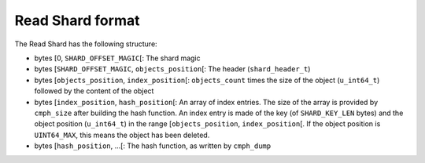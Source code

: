 Read Shard format
=================

The Read Shard has the following structure:

* bytes \[0, ``SHARD_OFFSET_MAGIC``\[: The shard magic
* bytes \[``SHARD_OFFSET_MAGIC``, ``objects_position``\[: The header (``shard_header_t``)
* bytes \[``objects_position``, ``index_position``\[: ``objects_count`` times the size of the object (``u_int64_t``) followed by the content of the object
* bytes \[``index_position``, ``hash_position``\[: An array of index entries. The size of the array is provided by ``cmph_size`` after building the hash function. An index entry is made of the key (of ``SHARD_KEY_LEN`` bytes) and the object position (``u_int64_t``) in the range \[``objects_position``, ``index_position``\[. If the object position is ``UINT64_MAX``, this means the object has been deleted.
* bytes \[``hash_position``, ...\[: The hash function, as written by ``cmph_dump``
